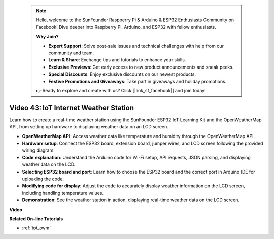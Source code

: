  .. note::

    Hello, welcome to the SunFounder Raspberry Pi & Arduino & ESP32 Enthusiasts Community on Facebook! Dive deeper into Raspberry Pi, Arduino, and ESP32 with fellow enthusiasts.

    **Why Join?**

    - **Expert Support**: Solve post-sale issues and technical challenges with help from our community and team.
    - **Learn & Share**: Exchange tips and tutorials to enhance your skills.
    - **Exclusive Previews**: Get early access to new product announcements and sneak peeks.
    - **Special Discounts**: Enjoy exclusive discounts on our newest products.
    - **Festive Promotions and Giveaways**: Take part in giveaways and holiday promotions.

    👉 Ready to explore and create with us? Click [|link_sf_facebook|] and join today!

 
Video 43: IoT Internet Weather Station
=================================================

Learn how to create a real-time weather station using the SunFounder ESP32 IoT Learning Kit and the OpenWeatherMap API, from setting up hardware to displaying weather data on an LCD screen.


* **OpenWeatherMap API**: Access weather data like temperature and humidity through the OpenWeatherMap API.
* **Hardware setup**: Connect the ESP32 board, extension board, jumper wires, and LCD screen following the provided wiring diagram.
* **Code explanation**: Understand the Arduino code for Wi-Fi setup, API requests, JSON parsing, and displaying weather data on the LCD.
* **Selecting ESP32 board and port**: Learn how to choose the ESP32 board and the correct port in Arduino IDE for uploading the code.
* **Modifying code for display**: Adjust the code to accurately display weather information on the LCD screen, including handling temperature values.
* **Demonstration**: See the weather station in action, displaying real-time weather data on the LCD screen.


**Video**

.. raw:: html

    <iframe width="700" height="500" src="https://www.youtube.com/embed/B73KTaBaqhs?si=fPAfiOrDh8geeZks" title="YouTube video player" frameborder="0" allow="accelerometer; autoplay; clipboard-write; encrypted-media; gyroscope; picture-in-picture; web-share" allowfullscreen></iframe>

**Related On-line Tutorials**

* :ref:`iot_owm`


